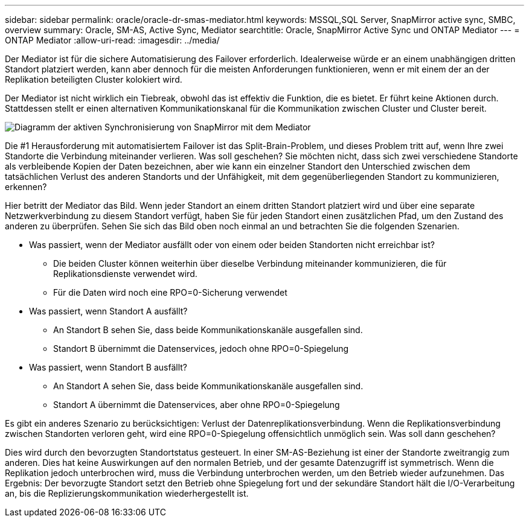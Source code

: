 ---
sidebar: sidebar 
permalink: oracle/oracle-dr-smas-mediator.html 
keywords: MSSQL,SQL Server, SnapMirror active sync, SMBC, overview 
summary: Oracle, SM-AS, Active Sync, Mediator 
searchtitle: Oracle, SnapMirror Active Sync und ONTAP Mediator 
---
= ONTAP Mediator
:allow-uri-read: 
:imagesdir: ../media/


[role="lead"]
Der Mediator ist für die sichere Automatisierung des Failover erforderlich. Idealerweise würde er an einem unabhängigen dritten Standort platziert werden, kann aber dennoch für die meisten Anforderungen funktionieren, wenn er mit einem der an der Replikation beteiligten Cluster kolokiert wird.

Der Mediator ist nicht wirklich ein Tiebreak, obwohl das ist effektiv die Funktion, die es bietet. Er führt keine Aktionen durch. Stattdessen stellt er einen alternativen Kommunikationskanal für die Kommunikation zwischen Cluster und Cluster bereit.

image:smas-mediator.png["Diagramm der aktiven Synchronisierung von SnapMirror mit dem Mediator"]

Die #1 Herausforderung mit automatisiertem Failover ist das Split-Brain-Problem, und dieses Problem tritt auf, wenn Ihre zwei Standorte die Verbindung miteinander verlieren. Was soll geschehen? Sie möchten nicht, dass sich zwei verschiedene Standorte als verbleibende Kopien der Daten bezeichnen, aber wie kann ein einzelner Standort den Unterschied zwischen dem tatsächlichen Verlust des anderen Standorts und der Unfähigkeit, mit dem gegenüberliegenden Standort zu kommunizieren, erkennen?

Hier betritt der Mediator das Bild. Wenn jeder Standort an einem dritten Standort platziert wird und über eine separate Netzwerkverbindung zu diesem Standort verfügt, haben Sie für jeden Standort einen zusätzlichen Pfad, um den Zustand des anderen zu überprüfen. Sehen Sie sich das Bild oben noch einmal an und betrachten Sie die folgenden Szenarien.

* Was passiert, wenn der Mediator ausfällt oder von einem oder beiden Standorten nicht erreichbar ist?
+
** Die beiden Cluster können weiterhin über dieselbe Verbindung miteinander kommunizieren, die für Replikationsdienste verwendet wird.
** Für die Daten wird noch eine RPO=0-Sicherung verwendet


* Was passiert, wenn Standort A ausfällt?
+
** An Standort B sehen Sie, dass beide Kommunikationskanäle ausgefallen sind.
** Standort B übernimmt die Datenservices, jedoch ohne RPO=0-Spiegelung


* Was passiert, wenn Standort B ausfällt?
+
** An Standort A sehen Sie, dass beide Kommunikationskanäle ausgefallen sind.
** Standort A übernimmt die Datenservices, aber ohne RPO=0-Spiegelung




Es gibt ein anderes Szenario zu berücksichtigen: Verlust der Datenreplikationsverbindung. Wenn die Replikationsverbindung zwischen Standorten verloren geht, wird eine RPO=0-Spiegelung offensichtlich unmöglich sein. Was soll dann geschehen?

Dies wird durch den bevorzugten Standortstatus gesteuert. In einer SM-AS-Beziehung ist einer der Standorte zweitrangig zum anderen. Dies hat keine Auswirkungen auf den normalen Betrieb, und der gesamte Datenzugriff ist symmetrisch. Wenn die Replikation jedoch unterbrochen wird, muss die Verbindung unterbrochen werden, um den Betrieb wieder aufzunehmen. Das Ergebnis: Der bevorzugte Standort setzt den Betrieb ohne Spiegelung fort und der sekundäre Standort hält die I/O-Verarbeitung an, bis die Replizierungskommunikation wiederhergestellt ist.
